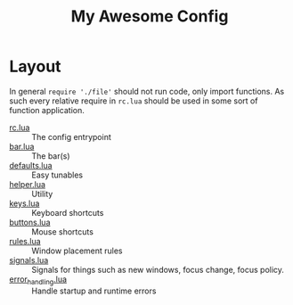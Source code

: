 #+title: My Awesome Config
* Layout

  In general ~require './file'~ should not run code, only import
  functions. As such every relative require in =rc.lua= should be used
  in some sort of function application.

  - [[file:rc.lua][rc.lua]] :: The config entrypoint
  - [[file:bar.lua][bar.lua]] :: The bar(s)
  - [[file:defaults.lua][defaults.lua]] :: Easy tunables
  - [[file:helper.lua][helper.lua]] :: Utility
  - [[file:keys.lua][keys.lua]] :: Keyboard shortcuts
  - [[file:buttons.lua][buttons.lua]] :: Mouse shortcuts
  - [[file:rules.lua][rules.lua]] :: Window placement rules
  - [[file:signals.lua][signals.lua]] :: Signals for things such as new windows, focus
       change, focus policy.
  - [[file:error_handling.lua][error_handling.lua]] :: Handle startup and runtime errors
